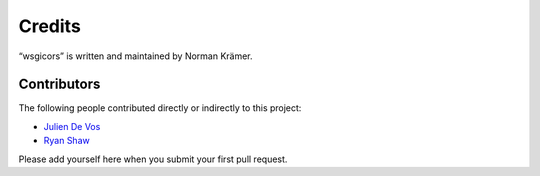 Credits
=======

“wsgicors” is written and maintained by Norman Krämer.


Contributors
------------

The following people contributed directly or indirectly to this project:

- `Julien De Vos <https://github.com/JDeVos>`_
- `Ryan Shaw <https://github.com/ryankshaw>`_

Please add yourself here when you submit your first pull request.
